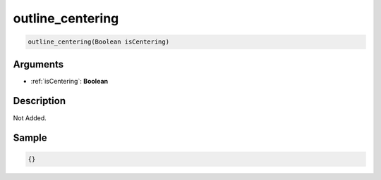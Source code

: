 .. _outline_centering:

outline_centering
========================

.. code-block:: text

	outline_centering(Boolean isCentering)


Arguments
------------

* :ref:`isCentering`: **Boolean**

Description
-------------

Not Added.

Sample
-------------

.. code-block:: json

	{}

